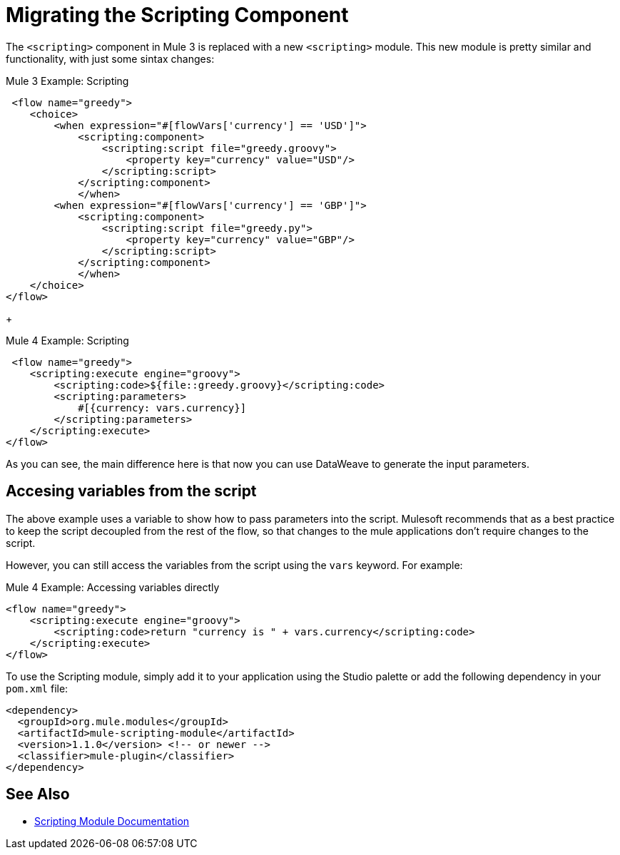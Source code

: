 = Migrating the Scripting Component

The `<scripting>` component in Mule 3 is replaced with a new `<scripting>` module. This new module is pretty similar and functionality, with just some sintax changes:

.Mule 3 Example: Scripting
[source,xml, linenums]
----
 <flow name="greedy">
    <choice>
        <when expression="#[flowVars['currency'] == 'USD']">
            <scripting:component>
                <scripting:script file="greedy.groovy">
                    <property key="currency" value="USD"/>
                </scripting:script>
            </scripting:component>
            </when>
        <when expression="#[flowVars['currency'] == 'GBP']">
            <scripting:component>
                <scripting:script file="greedy.py">
                    <property key="currency" value="GBP"/>
                </scripting:script>
            </scripting:component>
            </when>
    </choice>
</flow>
----
+

.Mule 4 Example: Scripting

[source,xml, linenums]
----
 <flow name="greedy">
    <scripting:execute engine="groovy">
        <scripting:code>${file::greedy.groovy}</scripting:code>
        <scripting:parameters>
            #[{currency: vars.currency}]
        </scripting:parameters>
    </scripting:execute> 
</flow>
----

As you can see, the main difference here is that now you can use DataWeave to generate the input parameters.

== Accesing variables from the script

The above example uses a variable to show how to pass parameters into the script. Mulesoft recommends that as a best practice to keep the script decoupled from the rest of the flow, so that changes to the mule applications don't require changes to the script.

However, you can still access the variables from the script using the `vars` keyword. For example:

.Mule 4 Example: Accessing variables directly
[source,xml, linenums]
----
<flow name="greedy">
    <scripting:execute engine="groovy">
        <scripting:code>return "currency is " + vars.currency</scripting:code>
    </scripting:execute> 
</flow>
----

To use the Scripting module, simply add it to your application using the Studio palette or add the following dependency in your `pom.xml` file:

[source,XML,linenums]
----
<dependency>
  <groupId>org.mule.modules</groupId>
  <artifactId>mule-scripting-module</artifactId>
  <version>1.1.0</version> <!-- or newer -->
  <classifier>mule-plugin</classifier>
</dependency>
----

== See Also

* link:/connectors/scripting-module[Scripting Module Documentation]


